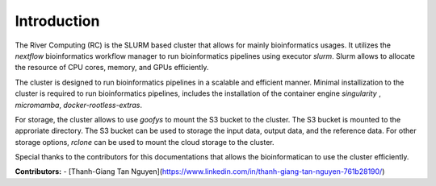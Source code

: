 Introduction
------------

The River Computing (RC) is the SLURM based cluster that allows for mainly bioinformatics usages.
It utilizes the `nextflow` bioinformatics workflow manager to run bioinformatics pipelines using executor `slurm`.
Slurm allows to allocate the resource of CPU cores, memory, and GPUs efficiently.


The cluster is designed to run bioinformatics pipelines in a scalable and efficient manner. Minimal 
installization to the cluster is required to run bioinformatics pipelines, includes the installation of the container
engine `singularity` , `micromamba`, `docker-rootless-extras`.


For storage, the cluster allows to use `goofys` to mount the S3 bucket to the cluster. The S3 bucket is mounted to the
approriate directory. The S3 bucket can be used to storage the input data, output data, and the reference data. For other
storage options, `rclone` can be used to mount the cloud storage to the cluster.


Special thanks to the contributors for this documentations that allows the bioinformatican to use the cluster efficiently.

**Contributors:**
- [Thanh-Giang Tan Nguyen](https://www.linkedin.com/in/thanh-giang-tan-nguyen-761b28190/)
